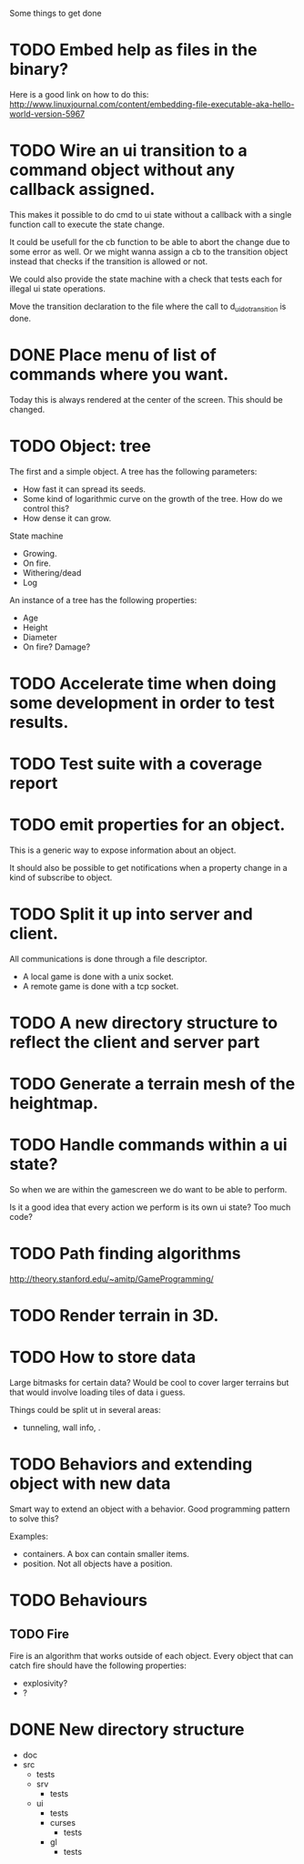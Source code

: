 Some things to get done

* TODO Embed help as files in the binary?
  Here is a good link on how to do this:
  http://www.linuxjournal.com/content/embedding-file-executable-aka-hello-world-version-5967
* TODO Wire an ui transition to a command object without any callback assigned.
  This makes it possible to do cmd to ui state without a callback with a single
  function call to execute the state change.

  It could be usefull for the cb function to be able to abort the change due to
  some error as well. Or we might wanna assign a cb to the transition object
  instead that checks if the transition is allowed or not.

  We could also provide the state machine with a check that tests each for illegal
  ui state operations.

  Move the transition declaration to the file where the call to d_ui_do_transition
  is done.
* DONE Place menu of list of commands where you want.
  Today this is always rendered at the center of the screen. This should be changed.

* TODO Object: tree
  The first and a simple object.
  A tree has the following parameters:
  - How fast it can spread its seeds.
  - Some kind of logarithmic curve on the growth of the tree.
	How do we control this?
  - How dense it can grow.

  State machine
  - Growing.
  - On fire.
  - Withering/dead
  - Log

  An instance of a tree has the following properties:
  - Age
  - Height
  - Diameter
  - On fire? Damage?
* TODO Accelerate time when doing some development in order to test results.
* TODO Test suite with a coverage report
* TODO emit properties for an object.
  This is a generic way to expose information about an object.

  It should also be possible to get notifications when a property change
  in a kind of subscribe to object.

* TODO Split it up into server and client.
  All communications is done through a file descriptor.
  - A local game is done with a unix socket.
  - A remote game is done with a tcp socket.
* TODO A new directory structure to reflect the client and server part
* TODO Generate a terrain mesh of the heightmap.
* TODO Handle commands within a ui state?
  So when we are within the gamescreen we do want to be able to
  perform.

  Is it a good idea that every action we perform is its own ui
  state?
  Too much code?

* TODO Path finding algorithms
  http://theory.stanford.edu/~amitp/GameProgramming/

* TODO Render terrain in 3D.
* TODO How to store data
  Large bitmasks for certain data? Would be cool to cover larger terrains
  but that would involve loading tiles of data i guess.

  Things could be split ut in several areas:
  - tunneling, wall info, .
* TODO Behaviors and extending object with new data
  Smart way to extend an object with a behavior. Good programming pattern
  to solve this?

  Examples:
  - containers. A box can contain smaller items.
  - position. Not all objects have a position.
* TODO Behaviours
** TODO Fire
   Fire is an algorithm that works outside of each object. Every object
   that can catch fire should have the following properties:
   - explosivity?
   - ?
* DONE New directory structure
  - doc
  - src
    - tests
    - srv
      - tests
    - ui
      - tests
      - curses
        - tests
      - gl
        - tests
